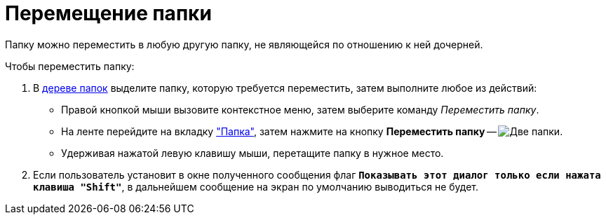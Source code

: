 = Перемещение папки

Папку можно переместить в любую другую папку, не являющейся по отношению к ней дочерней.

.Чтобы переместить папку:
. В xref:interface-navigation-area.adoc#tree[дереве папок] выделите папку, которую требуется переместить, затем выполните любое из действий:
+
* Правой кнопкой мыши вызовите контекстное меню, затем выберите команду _Переместить папку_.
* На ленте перейдите на вкладку xref:ribbon-folder.adoc["Папка"], затем нажмите на кнопку *Переместить папку* -- image:buttons/folder-move.png[Две папки, одна прозрачная].
* Удерживая нажатой левую клавишу мыши, перетащите папку в нужное место.
+
. Если пользователь установит в окне полученного сообщения флаг *`Показывать этот диалог только если нажата клавиша "Shift"*`, в дальнейшем сообщение на экран по умолчанию выводиться не будет.
